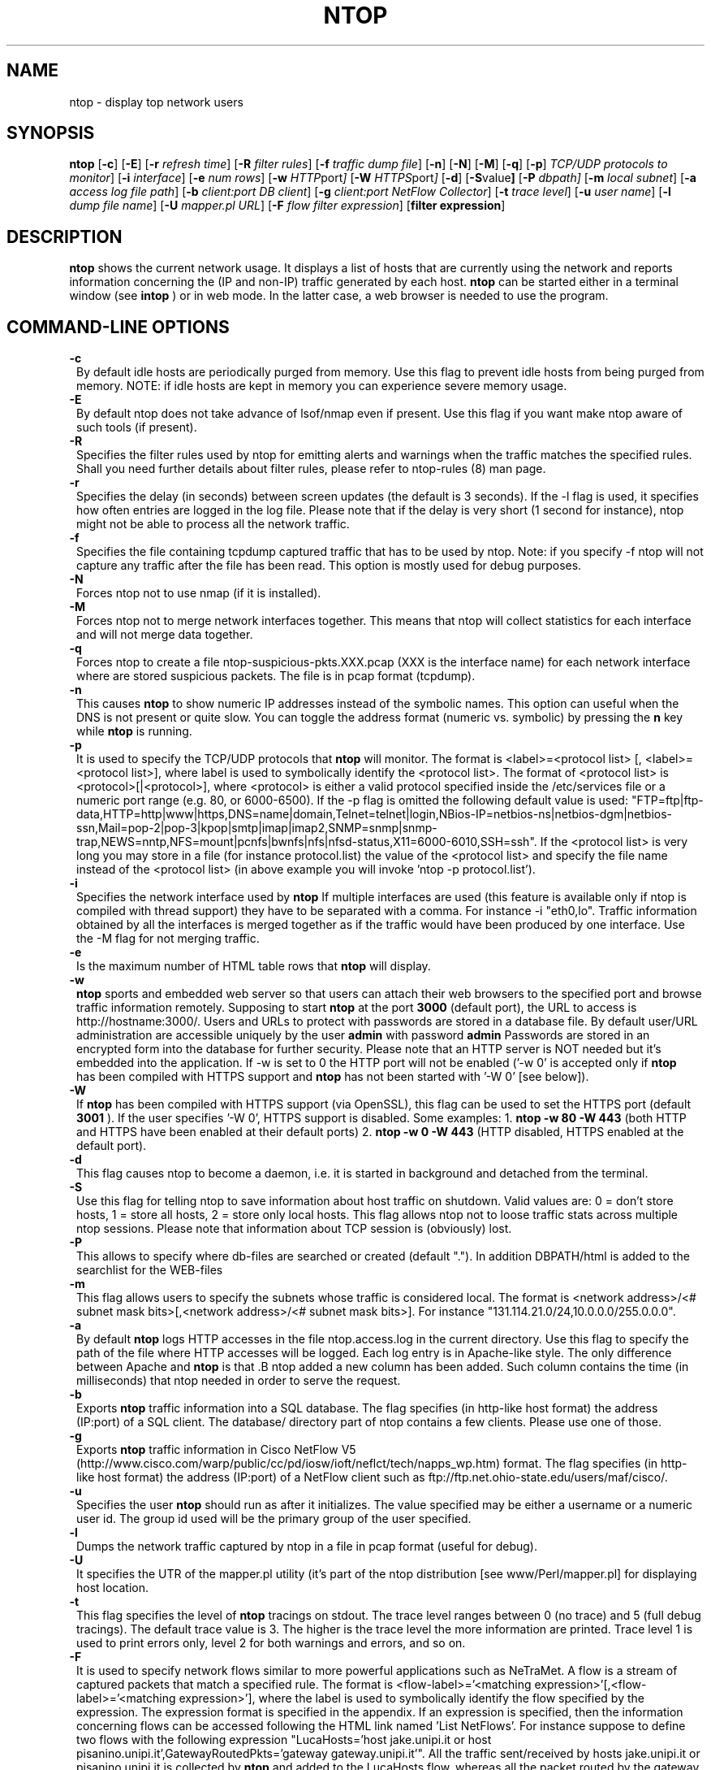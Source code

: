 .\" This file Copyright 1998-2000 Luca Deri <deri@ntop.org>
.\"
.
.de It
.TP 1.2
.B "\\$1 "
..
.TH NTOP 8 "July 2001"
.SH NAME
ntop \- display top network users
.SH SYNOPSIS
.B ntop
.RB [ -c ]
.RB [ -E ]
.RB [ -r
.IR "refresh time" ]
.RB [ -R
.IR "filter rules" ]
.RB [ -f
.IR "traffic dump file" ]
.RB [ -n ]
.RB [ -N ]
.RB [ -M ]
.RB [ -q ]
.RB [ -p ]
.IR "TCP/UDP protocols to monitor" ]
.RB [ -i 
.IR interface ]
.RB [ -e 
.IR "num rows" ]
.RB [ -w 
.IR HTTP port ]
.RB [ -W
.IR HTTPS port ]
.RB [ -d ]
.RB [ -S value ]
.RB [ -P 
.IR dbpath]
.RB [ -m 
.IR "local subnet" ]
.RB [ -a
.IR "access log file path" ]
.RB [ -b
.IR "client:port DB client" ]
.RB [ -g
.IR "client:port NetFlow Collector" ]
.RB [ -t
.IR "trace level" ]
.RB [ -u
.IR "user name" ]
.RB [ -l
.IR "dump file name" ]
.RB [ -U
.IR "mapper.pl URL" ]
.RB [ -F 
.IR "flow filter expression" ]
.RB [ "filter expression" ]
.SH DESCRIPTION
.B ntop
shows the current network usage. It displays a list of hosts that are
currently using the network and reports information concerning the (IP and non-IP) 
traffic generated by each host. 
.B ntop
can be started either in a terminal window (see
.B intop
) or in
web mode. In the latter case, a web browser is needed to use the
program. 

.PP
.SH "COMMAND\-LINE OPTIONS"

.It -c
By default idle hosts are periodically purged from memory. Use this flag to prevent idle hosts from being purged from memory. NOTE: if idle hosts are kept in memory you can experience severe memory usage.

.It -E
By default ntop does not take advance of lsof/nmap even if present. Use this flag if you want make ntop aware of such tools (if present).

.It -R
Specifies the filter rules used by ntop for emitting alerts and warnings when the traffic matches the specified rules. Shall you need further details about filter rules, please refer to ntop-rules (8) man page.

.It -r
Specifies the delay (in seconds) between screen updates (the default is 3 seconds). If the -l flag is used, it specifies how often entries are logged in the log file. Please
note that if the delay is very short (1 second for instance), ntop might not
be able to process all the network traffic.

.It -f
Specifies the file containing tcpdump captured traffic that has to be used by ntop. Note: if you specify -f ntop will not capture any traffic after the file has been read. This option is mostly used for debug purposes.

.It -N
Forces ntop not to use nmap (if it is installed).

.It -M
Forces ntop not to merge network interfaces together. This means that ntop will collect statistics for each interface and will not merge data together.

.It -q
Forces ntop to create a file ntop-suspicious-pkts.XXX.pcap (XXX is the interface name) for each network interface where are stored suspicious packets. The file is in pcap format (tcpdump).

.It -n
This causes
.B ntop
to show numeric IP addresses instead of the symbolic names. This option can useful 
when the DNS is not present or quite slow.  You can toggle the address format 
(numeric vs. symbolic) by pressing the
.B n
key while 
.B ntop
is running.

.It -p
It is used to specify the TCP/UDP protocols that
.B ntop
will monitor. The format is <label>=<protocol list> [, <label>=<protocol list>], where
label is used to symbolically identify the <protocol list>. The format of <protocol list>
is <protocol>[|<protocol>], where <protocol> is either a valid protocol specified inside the
/etc/services file or a numeric port range (e.g. 80, or 6000-6500). If the -p flag is omitted the following 
default value is used: "FTP=ftp|ftp-data,HTTP=http|www|https,DNS=name|domain,Telnet=telnet|login,NBios-IP=netbios-ns|netbios-dgm|netbios-ssn,Mail=pop-2|pop-3|kpop|smtp|imap|imap2,SNMP=snmp|snmp-trap,NEWS=nntp,NFS=mount|pcnfs|bwnfs|nfs|nfsd-status,X11=6000-6010,SSH=ssh". If the <protocol list> is very long you may store in a file (for instance protocol.list) the value of the <protocol list> and specify the file name instead of the <protocol list> (in above example you will invoke 'ntop -p protocol.list').


.It -i
Specifies the network interface used by
.B ntop
If multiple interfaces are used (this feature is available only if ntop is compiled with thread support) they have to be separated with a comma. For instance -i "eth0,lo". Traffic information obtained by all the interfaces is merged together as if the traffic would have been produced by one interface. Use the -M flag for not merging traffic.
.

.It -e 
Is the maximum number of HTML table rows that
.B ntop
will display. 

.It -w 
.B ntop
sports and embedded web server so that users can attach their web browsers to the specified port and browse 
traffic information remotely. Supposing to start
.B ntop
at the port 
.B 3000 
(default port), the URL to access is
http://hostname:3000/. Users and URLs to protect with passwords are
stored in a database file. By default user/URL administration
are accessible uniquely by the user 
.B admin
with password
.B admin
. Users can modify/add/delete users/URLs using ntop itself. 
Passwords are stored in an encrypted form into the database for
further security. Please note that an HTTP server is NOT
needed but it's embedded into the application. If -w is set to 0 the HTTP port will not be enabled ('-w 0' is accepted only if 
.B ntop
 has been compiled with HTTPS support and 
.B ntop 
has not been started with '-W 0' [see below]).

.It -W 
If 
.B ntop
has been compiled with HTTPS support (via OpenSSL), this flag can be used to set the HTTPS port (default 
.B 3001
). If the user specifies '-W 0', HTTPS support is disabled. Some examples: 1. 
.B ntop -w 80 -W 443 
(both HTTP and HTTPS have been enabled at their default ports) 2. 
.B ntop -w 0 -W 443 
(HTTP disabled, HTTPS enabled at the default port).


.It -d
This flag causes ntop to become a daemon, i.e. it is started in background and detached from the terminal.

.It -S value
Use this flag for telling ntop to save information about host traffic on shutdown. Valid values are: 0 = don't store hosts, 1 = store all hosts, 2 = store only local hosts. This flag allows ntop not to loose traffic stats across multiple ntop sessions. Please note that information about TCP session is (obviously) lost.

.It -P
This allows to specify where db-files are searched or created (default "."). In addition DBPATH/html is added to the searchlist for the WEB-files

.It -m
This flag allows users to specify the subnets whose traffic is considered local. The format is <network address>/<# subnet mask bits>[,<network address>/<# subnet mask bits>]. For instance "131.114.21.0/24,10.0.0.0/255.0.0.0".

.It -a
By default 
.B ntop
logs HTTP accesses in the file ntop.access.log in the current directory. Use this flag to specify the path of the file where HTTP accesses will be logged. Each log entry is in Apache-like style. The only difference between Apache and 
.B ntop
is that .B ntop
added a new column has been added. Such column contains the time (in milliseconds) that ntop needed in order to serve the request. 

.It -b client:port
Exports
.B ntop
traffic information into a SQL database. The flag specifies (in http-like host format) the address (IP:port) of a SQL client. The database/ directory part of ntop contains a few clients. Please use one of those.

.It -g client:port
Exports
.B ntop
traffic information in Cisco NetFlow V5 (http://www.cisco.com/warp/public/cc/pd/iosw/ioft/neflct/tech/napps_wp.htm) format. The flag specifies (in http-like host format) the address (IP:port) of a NetFlow client such as ftp://ftp.net.ohio-state.edu/users/maf/cisco/.

.It -u
Specifies the user
.B ntop
should run as after it initializes. The value specified may be either a
username or a numeric user id. The group id used will be the primary group of
the user specified.

.It -l
Dumps the network traffic captured by ntop in a file in pcap format (useful for debug).

.It -U
It specifies the UTR of the mapper.pl utility (it's part of the ntop distribution [see www/Perl/mapper.pl] for displaying host location.

.It -t
This flag specifies the level of
.B ntop
tracings on stdout. The trace level ranges between 0 (no trace) and 5 (full debug tracings). The default trace value is 3. The higher is the trace level the more information are printed. Trace level 1 is used to print errors only, level 2 for both warnings and errors, and so on. 

.It -F 
It is used to specify network flows similar to more powerful applications such as NeTraMet. A flow is a stream of captured packets that match a specified rule. The format is <flow-label>='<matching expression>'[,<flow-label>='<matching expression>'], where the label is used to symbolically identify the flow specified by the expression. The expression format is specified in the appendix. If an expression is specified, then the information concerning flows can be accessed following the HTML link named 'List NetFlows'.
For instance suppose to define two flows with the following expression "LucaHosts='host jake.unipi.it or host pisanino.unipi.it',GatewayRoutedPkts='gateway gateway.unipi.it'". All the traffic sent/received by hosts jake.unipi.it or pisanino.unipi.it is collected by
.B ntop
and added to the LucaHosts flow, whereas all the packet routed by the gateway gateway.unipi.it are added to the GatewayRoutedPkts flow. If the flows list is very long you may store in a file (for instance flows.list) the list of flows and specify the file name instead of the flows list (in above example you will invoke 'ntop -F flows.list').



.It "filter expression"
.B ntop
, similar to what tcpdump does, allows users to specify an expression
that restricts the type of traffic handled by
.B ntop
hence to select only the traffic of interest. For instance, suppose to
be interested only in the traffic generated/received by the host
jake.unipi.it. 
.B ntop
can then be started with the following filter: 'ntop src host jake.unipi.it 
or dst host jake.unipi.it'. See the
.B tcpdump
man page for further information about this topic.


.SH "WEB VIEWS"
While
.B ntop
is running, multiple users can access the traffic information using conventional web browsers. The main HTML page, is divided is two frames. The left frame allows users to select the traffic view that will be displayed in the right frame. Available sections are: sort traffic by data sent, sort traffic by data received, traffic statistics, active hosts list, remote to local (i.e. inside the subnet defined for the network board from which the program is currently sniffing) IP traffic, local to remote IP traffic, local to local IP traffic, list of active TCP sessions, IP protocol distribution statistics, IP protocol usage, IP traffic matrix.

.SH NOTES
.B ntop
is based on the libpcap library that can be found
at http://www.tcpdump.org/. The Win32 version makes use of
libpcap for Win32 that can be downloaded from http://www.netgroup.polito.it/WinPcap/install/).
.
.SH "SEE ALSO"
.BR intop (1),
.BR ntop-rules (8),
.BR top (1),
.BR ngrep (8),
.BR tcpdump (8).
.BR netramet (http://www.auckland.ac.nz/net/Accounting/ntm.Release.note.html).
.
.
.SH AUTHOR
Please send bug reports to the ntop mailing list <ntop@ntop.org>. ntop's author is Luca Deri <deri@ntop.org>.
